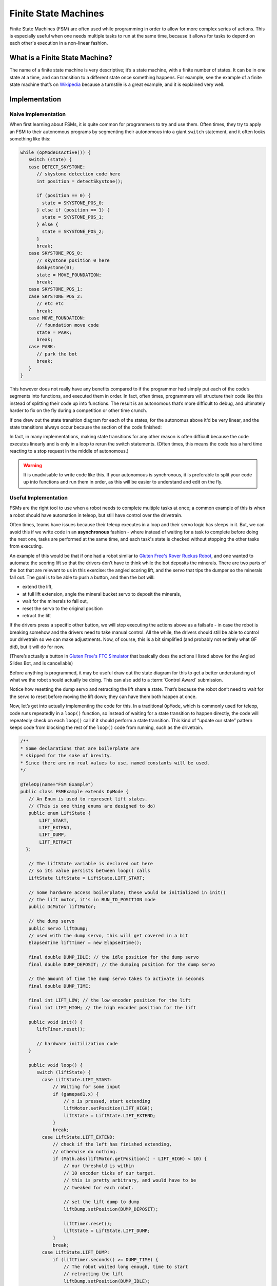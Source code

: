 =====================
Finite State Machines
=====================

Finite State Machines (FSM) are often used while programming in order to allow for more complex series of actions. This is especially useful when one needs multiple tasks to run at the same time, because it allows for tasks to depend on each other's execution in a non-linear fashion.

What is a Finite State Machine?
===============================

The name of a finite state machine is very descriptive; it’s a state machine, with a finite number of states. It can be in one state at a time, and can transition to a different state once something happens. For example, see the example of a finite state machine that’s on `Wikipedia <https://en.wikipedia.org/wiki/Finite-state_machine#Example:_coin-operated_turnstile>`__ because a turnstile is a great example, and it is explained very well.

Implementation
==============

Naive Implementation
--------------------

When first learning about FSMs, it is quite common for programmers to try and use them. Often times, they try to apply an FSM to their autonomous programs by segmenting their autonomous into a giant ``switch`` statement, and it often looks something like this:

.. code:: java

   while (opModeIsActive()) {
      switch (state) {
      case DETECT_SKYSTONE:
         // skystone detection code here
         int position = detectSkystone();

         if (position == 0) {
           state = SKYSTONE_POS_0;
         } else if (position == 1) {
           state = SKYSTONE_POS_1;
         } else {
           state = SKYSTONE_POS_2;
         }
         break;
      case SKYSTONE_POS_0:
         // skystone position 0 here
         doSkystone(0);
         state = MOVE_FOUNDATION;
         break;
      case SKYSTONE_POS_1:
      case SKYSTONE_POS_2:
         // etc etc
         break;
      case MOVE_FOUNDATION:
         // foundation move code
         state = PARK;
         break;
      case PARK:
         // park the bot
         break;
      }
   }

This however does not really have any benefits compared to if the programmer had simply put each of the code’s segments into functions, and executed them in order. In fact, often times, programmers will structure their code like this instead of splitting their code up into functions. The result is an autonomous that’s more difficult to debug, and ultimately harder to fix on the fly during a competition or other time crunch.

If one drew out the state transition diagram for each of the states, for the autonomus above it'd be very linear, and the state transitions always occur because the section of the code finished:

.. graphviz::

   digraph {
      detect[label="Detect Skystone"];
      posZero[label="Skystone Position 0"];
      posOne[label="Skystone Position 1"];
      posTwo[label="Skystone Position 2"];
      move[label="Foundation Move"];
      park[label="Park"];

      detect->posZero;
      detect->posOne;
      detect->posTwo;

      posZero->move;
      posOne->move;
      posTwo->move;

      move->park;
   }

In fact, in many implementations, making state transitions for any other reason is often difficult because the code executes linearly and is only in a loop to rerun the switch statements. (Often times, this means the code has a hard time reacting to a stop request in the middle of autonomous.)

.. warning:: It is unadvisable to write code like this. If your autonomous is synchronous, it is preferable to split your code up into functions and run them in order, as this will be easier to understand and edit on the fly.

Useful Implementation
---------------------

FSMs are the right tool to use when a robot needs to complete multiple tasks at once; a common example of this is when a robot should have automation in teleop, but still have control over the drivetrain.

Often times, teams have issues because their teleop executes in a loop and their servo logic has sleeps in it. But, we can avoid this if we write code in an **asynchronous** fashion - where instead of waiting for a task to complete before doing the next one, tasks are performed at the same time, and each task's state is checked without stopping the other tasks from executing.

An example of this would be that if one had a robot similar to `Gluten Free's Rover Ruckus Robot <https://www.youtube.com/watch?v=NQvhvYJXVMA>`__, and one wanted to automate the scoring lift so that the drivers don’t have to think while the bot deposits the minerals.  There are two parts of the bot that are relevant to us in this exercise: the angled scoring lift, and the servo that tips the dumper so the minerals fall out. The goal is to be able to push a button, and then the bot will:

- extend the lift,
- at full lift extension, angle the mineral bucket servo to deposit the minerals,
- wait for the minerals to fall out,
- reset the servo to the original position
- retract the lift

If the drivers press a specific other button, we will stop executing the actions above as a failsafe - in case the robot is breaking somehow and the drivers need to take manual control. All the while, the drivers should still be able to control our drivetrain so we can make adjustments. Now, of course, this is a bit simplified (and probably not entirely what GF did), but it will do for now.

(There’s actually a button in `Gluten Free's FTC Simulator <https://xrcsimulator.org>`_ that basically does the actions I listed above for the Angled Slides Bot, and is cancellable)

Before anything is programmed, it may be useful draw out the state diagram for this to get a better understanding of what we the robot should actually be doing. This can also add to a :term:`Control Award` submission.

.. graphviz::

   digraph {
      start[label="Start"];
      extend[label="Extend Lift"];
      dump[label="Set Servo Dump"];
      reset[label="Reset Servo, Retract Lift"];

      start->extend[label="X Pressed"];
      extend->dump[label="Lift Fully Extended"];
      extend->start[label="Y Pressed"];
      dump->start[label="Y Pressed"];
      dump->reset[label="Minerals be Dumped"];
      reset->start[label="Lift Fully Retracted/Y Pressed"];
   }

Notice how resetting the dump servo and retracting the lift share a state. That’s because the robot don’t need to wait for the servo to reset before moving the lift down; they can have them both happen at once.

Now, let’s get into actually implementing the code for this. In a traditional ``OpMode``, which is commonly used for teleop, code runs repeatedly in a ``loop()`` function, so instead of waiting for a state transition to happen directly, the code will repeatedly check on each ``loop()`` call if it should perform a state transition. This kind of “update our state” pattern keeps code from blocking the rest of the ``loop()`` code from running, such as the drivetrain.

.. code:: java

   /**
   * Some declarations that are boilerplate are
   * skipped for the sake of brevity.
   * Since there are no real values to use, named constants will be used.
   */

   @TeleOp(name="FSM Example")
   public class FSMExample extends OpMode {
      // An Enum is used to represent lift states.
      // (This is one thing enums are designed to do)
      public enum LiftState {
          LIFT_START,
          LIFT_EXTEND,
          LIFT_DUMP,
          LIFT_RETRACT
     };

      // The liftState variable is declared out here
      // so its value persists between loop() calls
      LiftState liftState = LiftState.LIFT_START;

      // Some hardware access boilerplate; these would be initialized in init()
      // the lift motor, it's in RUN_TO_POSITION mode
      public DcMotor liftMotor;

      // the dump servo
      public Servo liftDump;
      // used with the dump servo, this will get covered in a bit
      ElapsedTime liftTimer = new ElapsedTime();

      final double DUMP_IDLE; // the idle position for the dump servo
      final double DUMP_DEPOSIT; // the dumping position for the dump servo

      // the amount of time the dump servo takes to activate in seconds
      final double DUMP_TIME;

      final int LIFT_LOW; // the low encoder position for the lift
      final int LIFT_HIGH; // the high encoder position for the lift

      public void init() {
         liftTimer.reset();

         // hardware initilization code
      }

      public void loop() {
         switch (liftState) {
           case LiftState.LIFT_START:
               // Waiting for some input
               if (gamepad1.x) {
                   // x is pressed, start extending
                   liftMotor.setPosition(LIFT_HIGH);
                   liftState = LiftState.LIFT_EXTEND;
               }
               break;
           case LiftState.LIFT_EXTEND:
               // check if the left has finished extending,
               // otherwise do nothing.
               if (Math.abs(liftMotor.getPosition() - LIFT_HIGH) < 10) {
                   // our threshold is within
                   // 10 encoder ticks of our target.
                   // this is pretty arbitrary, and would have to be
                   // tweaked for each robot.

                   // set the lift dump to dump
                   liftDump.setPosition(DUMP_DEPOSIT);

                   liftTimer.reset();
                   liftState = LiftState.LIFT_DUMP;
               }
               break;
           case LiftState.LIFT_DUMP:
               if (liftTimer.seconds() >= DUMP_TIME) {
                   // The robot waited long enough, time to start
                   // retracting the lift
                   liftDump.setPosition(DUMP_IDLE);
                   liftMotor.setPosition(LIFT_LOW);
                   liftState = LiftState.LIFT_RETRACT;
               }
               break;
           case LiftState.LIFT_RETRACT:
               if (Math.abs(liftMotor.getPosition() - LIFT_LOW) < 10) {
                   liftState = LiftState.LIFT_START;
               }
               break;
           default:
               // should never be reached, as liftState should never be null
               liftState = LiftState.LIFT_START;
           }
          }


         // small optimization, instead of repeating ourselves in each
         // lift state case besides LIFT_START for the cancel action,
         // it's just handled here
         if (gamepad1.y && liftState != LiftState.LIFT_START) {
           liftState = LiftState.LIFT_START;
         }

         // mecanum drive code goes here
         // But since none of the stuff in the switch case stops
         // the robot, this will always run!
         updateDrive(gamepad1, gamepad2);
      }
   }
